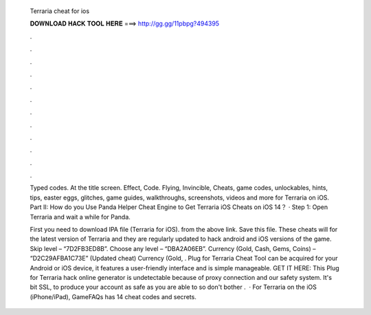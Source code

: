   Terraria cheat for ios
  
  
  
  𝐃𝐎𝐖𝐍𝐋𝐎𝐀𝐃 𝐇𝐀𝐂𝐊 𝐓𝐎𝐎𝐋 𝐇𝐄𝐑𝐄 ===> http://gg.gg/11pbpg?494395
  
  
  
  .
  
  
  
  .
  
  
  
  .
  
  
  
  .
  
  
  
  .
  
  
  
  .
  
  
  
  .
  
  
  
  .
  
  
  
  .
  
  
  
  .
  
  
  
  .
  
  
  
  .
  
  Typed codes. At the title screen. Effect, Code. Flying, Invincible,  Cheats, game codes, unlockables, hints, tips, easter eggs, glitches, game guides, walkthroughs, screenshots, videos and more for Terraria on iOS. Part II: How do you Use Panda Helper Cheat Engine to Get Terraria iOS Cheats on iOS 14？ · Step 1: Open Terraria and wait a while for Panda.
  
  First you need to download IPA file (Terraria for iOS). from the above link. Save this file. These cheats will for the latest version of Terraria and they are regularly updated to hack android and iOS versions of the game. Skip level – “7D2FB3ED8B”. Choose any level – “DBA2A06EB”. Currency (Gold, Cash, Gems, Coins) – “D2C29AFBA1C73E” (Updated cheat) Currency (Gold, . Plug for Terraria Cheat Tool can be acquired for your Android or iOS device, it features a user-friendly interface and is simple manageable. GET IT HERE:  This Plug for Terraria hack online generator is undetectable because of proxy connection and our safety system. It's bit SSL, to produce your account as safe as you are able to so don't bother .  · For Terraria on the iOS (iPhone/iPad), GameFAQs has 14 cheat codes and secrets.

